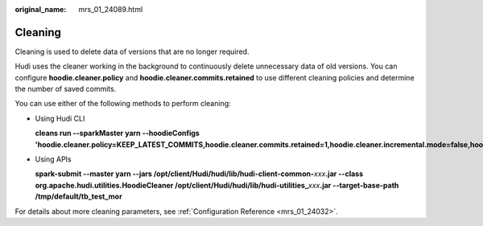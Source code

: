 :original_name: mrs_01_24089.html

.. _mrs_01_24089:

Cleaning
========

Cleaning is used to delete data of versions that are no longer required.

Hudi uses the cleaner working in the background to continuously delete unnecessary data of old versions. You can configure **hoodie.cleaner.policy** and **hoodie.cleaner.commits.retained** to use different cleaning policies and determine the number of saved commits.

You can use either of the following methods to perform cleaning:

-  Using Hudi CLI

   **cleans run --sparkMaster yarn --hoodieConfigs 'hoodie.cleaner.policy=KEEP_LATEST_COMMITS,hoodie.cleaner.commits.retained=1,hoodie.cleaner.incremental.mode=false,hoodie.keep.max.commits=3,hoodie.keep.min.commits=2**'

-  Using APIs

   **spark-submit --master yarn --jars /opt/client/Hudi/hudi/lib/hudi-client-common-**\ *xxx*\ **.jar --class org.apache.hudi.utilities.HoodieCleaner /opt/client/Hudi/hudi/lib/hudi-utilities\_**\ *xxx*\ **.jar --target-base-path /tmp/default/tb_test_mor**

For details about more cleaning parameters, see :ref:`Configuration Reference <mrs_01_24032>`.
